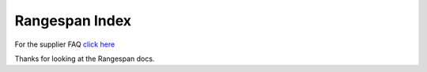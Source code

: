 Rangespan Index
===============

For the supplier FAQ `click here <http://supplier-docs.readthedocs.org/en/latest/SupplierFAQ.html>`_

Thanks for looking at the Rangespan docs.
